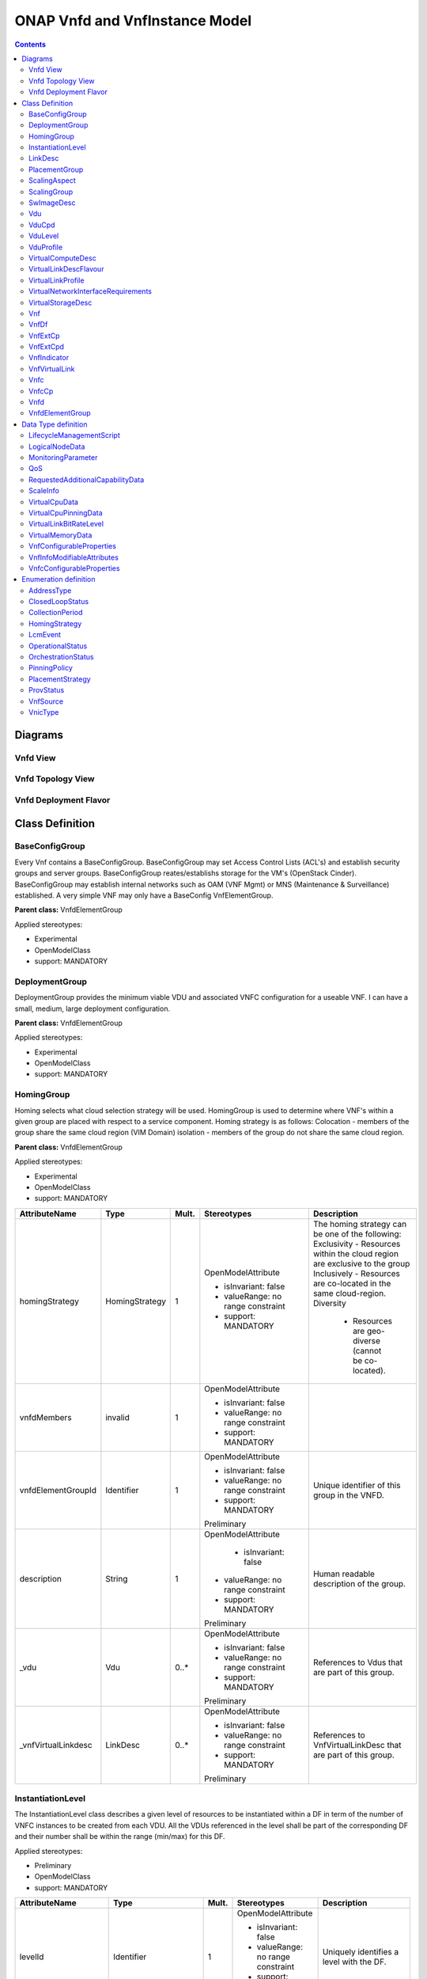 .. Copyright 2019
.. This file is licensed under the CREATIVE COMMONS ATTRIBUTION 4.0 INTERNATIONAL LICENSE
.. Full license text at https://creativecommons.org/licenses/by/4.0/legalcode

ONAP Vnfd and VnfInstance Model
===============================

.. contents::
   :depth: 3
..

Diagrams
--------

Vnfd View
~~~~~~~~~

.. image:: VNFD.png

Vnfd Topology View
~~~~~~~~~~~~~~~~~~

.. image:: VNFD-topo.png

Vnfd Deployment Flavor
~~~~~~~~~~~~~~~~~~~~~~

.. image:: VNFD-DF.png

Class Definition
----------------

BaseConfigGroup
~~~~~~~~~~~~~~~

Every Vnf contains a BaseConfigGroup. BaseConfigGroup may set Access
Control Lists (ACL's) and establish security groups and server groups.
BaseConfigGroup reates/establishs storage for the VM's (OpenStack
Cinder). BaseConfigGroup may establish internal networks such as OAM
(VNF Mgmt) or MNS (Maintenance & Surveillance) established. A very
simple VNF may only have a BaseConfig VnfElementGroup.

**Parent class:** VnfdElementGroup

Applied stereotypes:

-  Experimental

-  OpenModelClass

-  support: MANDATORY

DeploymentGroup
~~~~~~~~~~~~~~~

DeploymentGroup provides the minimum viable VDU and associated VNFC
configuration for a useable VNF. I can have a small, medium, large
deployment configuration.

**Parent class:** VnfdElementGroup

Applied stereotypes:

-  Experimental

-  OpenModelClass

-  support: MANDATORY

HomingGroup
~~~~~~~~~~~

Homing selects what cloud selection strategy will be used. HomingGroup
is used to determine where VNF's within a given group are placed with
respect to a service component. Homing strategy is as follows:
Colocation - members of the group share the same cloud region (VIM
Domain) isolation - members of the group do not share the same cloud
region.

**Parent class:** VnfdElementGroup

Applied stereotypes:

-  Experimental

-  OpenModelClass

-  support: MANDATORY

.. list-table::
   :header-rows: 1

   * - **AttributeName**
     - **Type**
     - **Mult.**
     - **Stereotypes**
     - **Description**

   * - homingStrategy
     - HomingStrategy
     - 1
     - OpenModelAttribute

       -  isInvariant: false
       -  valueRange: no range constraint
       -  support: MANDATORY
     - The homing strategy can be one of the following:
       Exclusivity
       - Resources within the cloud region are exclusive to the group
       Inclusively
       - Resources are co-located in the same cloud-region.
       Diversity
	   - Resources are geo-diverse (cannot be co-located).
	   
   * - vnfdMembers
     - invalid
     - 1
     - OpenModelAttribute

       -  isInvariant: false
       -  valueRange: no range constraint
       -  support: MANDATORY
     -

   * - vnfdElementGroupId
     - Identifier
     - 1
     - OpenModelAttribute

       -  isInvariant: false
       -  valueRange: no range constraint
       -  support: MANDATORY

       Preliminary
     - Unique identifier of this group in the VNFD.

   * - description
     - String
     - 1
     - OpenModelAttribute

	   -  isInvariant: false
       -  valueRange: no range constraint
       -  support: MANDATORY

       Preliminary
     - Human readable description of the group.

   * - \_vdu
     - Vdu
     - 0..\*
     - OpenModelAttribute

       -  isInvariant: false
       -  valueRange: no range constraint
       -  support: MANDATORY

       Preliminary
     - References to Vdus that are part of this group.

   * - \_vnfVirtualLinkdesc
     - LinkDesc
     - 0..\*
     - OpenModelAttribute

       -  isInvariant: false
       -  valueRange: no range constraint
       -  support: MANDATORY

       Preliminary
     - References to VnfVirtualLinkDesc that are part of this group.


InstantiationLevel
~~~~~~~~~~~~~~~~~~

The InstantiationLevel class describes a given level of resources to be
instantiated within a DF in term of the number of VNFC instances to be
created from each VDU. All the VDUs referenced in the level shall be
part of the corresponding DF and their number shall be within the range
(min/max) for this DF.

Applied stereotypes:

-  Preliminary

-  OpenModelClass

-  support: MANDATORY

.. list-table::
   :header-rows: 1


   * - **AttributeName**
     - **Type**
     - **Mult.**
     - **Stereotypes**
     - **Description**

   * - levelId
     - Identifier
     - 1
     - OpenModelAttribute

       -  isInvariant: false
       -  valueRange: no range constraint
       -  support: MANDATORY

       Preliminary
     - Uniquely identifies a level with the DF.

   * - description
     - String
     - 1
     - OpenModelAttribute

       -  isInvariant: false
       -  valueRange: no range constraint
       -  support: MANDATORY

       Preliminary
     - Human readable description of the level.

   * - scaleInfo
     - ScaleInfo
     - 0..\*
     - OpenModelAttribute

       -  isInvariant: false
       -  valueRange: no range constraint
       -  support: MANDATORY

       Preliminary
     - Represents for each aspect the scale level that corresponds to this instantiationlevel.
       scaleInfo shall be present if the VNF supports scaling.

   * - \_vduLevel
     - VduLevel
     - 1..\*
     - OpenModelAttribute

       -  isInvariant: false
       -  valueRange: no range constraint
       -  support: MANDATORY

       Preliminary
     - Indicates the number of instance of this VDU to deploy for this level.

   * - virtualLinkBitRateLevel
     - VirtualLinkBitRateLevel
     - 0..\*
     - OpenModelAttribute

       -  isInvariant: false
       -  valueRange: no range constraint
       -  support: MANDATORY

       Preliminary
     - Specifies bitrate requirements applicable to virtual links created from particular virtual link descriptors for this level.
       NOTE: If not present, it is assumed that the bitrate requirements can be derived from those specified in the VduCpd instances applicable to the internal VL. If present in
       both the InstantiationLevel and the VduCpd instances applicable to the internal VL, the highest value takes precedence.

LinkDesc
~~~~~~~~

A communication channel that connects two or more devices, nodes, or entities.

**Parent class:** ResourceDesc (ResourceSpecification)

Applied stereotypes:

-  OpenModelClass

-  support: MANDATORY

-  Preliminary

.. list-table::
   :header-rows: 1

   
   * - **AttributeName**
     - **Type**
     - **Mult.**
     - **Stereotypes**
     - **Description**

   * - virtualLinkDescId
     - Identifier
     - 1
     - OpenModelAttribute

       -  isInvariant: false

       -  valueRange: no range constraint

       -  support: MANDATORY

       Preliminary
     - Unique identifier of this internal VLD in VNFD.

   * - connectivityType
     - ConnectivityType
     - 1
     - OpenModelAttribute

       -  isInvariant: false

       -  valueRange: no range constraint

       -  support: MANDATORY

       Preliminary
     - Specifies the protocol exposed by a VL and the flow pattern supported by the VL.

   * - testAccess
     - String
     - 0..\*
     - OpenModelAttribute

       -  isInvariant: false

       -  valueRange: no range constraint

       -  support: MANDATORY

       Preliminary
     - Specifies test access facilities expected on the VL (e.g. none, passive monitoring, or active (intrusive) loopbacks at endpoints).

   * - description
     - String
     - 0..1
     - OpenModelAttribute

       -  isInvariant: false

       -  valueRange: no range constraint

       -  support: MANDATORY

       Preliminary
     - Provides human-readable information on the purpose of the VL (e.g. control plane traffic).

   * - monitoringParameter
     - MonitoringParameter
     - 0..\*
     - OpenModelAttribute

       -  isInvariant: false

       -  valueRange: no range constraint

       -  support: MANDATORY

       Preliminary
     - Defines the virtualised resources monitoring parameters on VLD level.

   * - \_virtuaLlinkDescFlavour
     - VirtualLinkDescFlavour
     - 1..\*
     - OpenModelAttribute

       -  isInvariant: false

       -  valueRange: no range constraint

       -  support: MANDATORY

       Preliminary
     - Describes a specific flavour of the VL with specific bitrate requirements.   

	 
PlacementGroup
~~~~~~~~~~~~~~

**Parent class:** VnfdElementGroup

Applied stereotypes:

-  Experimental

-  OpenModelClass

-  support: MANDATORY

.. list-table::
   :header-rows: 1


   * - **AttributeName**
     - **Type**
     - **Mult.**
     - **Stereotypes**
     - **Description**

   * - placementStrategy
     - PlacementStrategy
     - 1
     - OpenModelAttribute

       -  isInvariant: false
       -  valueRange: no range constraint
       -  support: MANDATORY
     -

   * - strategScope
     - invalid
     - 1
     - OpenModelAttribute

       -  isInvariant: false
       -  valueRange: no range constraint
       -  support: MANDATORY
     -

   * - vnfdElementGroupId
     - Identifier
     - 1
     - OpenModelAttribute

       -  isInvariant: false
       -  valueRange: no range constraint
       -  support: MANDATORY

       Preliminary
     - Unique identifier of this group in the VNFD.

   * - description
     - String
     - 1
     - OpenModelAttribute

       -  isInvariant: false
       -  valueRange: no range constraint
       -  support: MANDATORY

       Preliminary
     - Human readable description of the group.

   * - \_vdu
     - Vdu
     - 0..\*
     - OpenModelAttribute

       -  isInvariant: false
       -  valueRange: no range constraint
       -  support: MANDATORY

       Preliminary
     - References to Vdus that are part of this group.

   * - \_vnfVirtualLinkdesc
     - LinkDesc
     - 0..\*
     - OpenModelAttribute

       -  isInvariant: false
       -  valueRange: no range constraint
       -  support: MANDATORY

       Preliminary
     - References to VnfVirtualLinkDesc that are part of this group.

	 
ScalingAspect
~~~~~~~~~~~~~

The ScalingAspect class describes the details of an aspect used for
horizontal scaling.

Applied stereotypes:

-  Experimental

-  OpenModelClass

-  support: MANDATORY

ScalingGroup
~~~~~~~~~~~~

A ScalingGroup determines which VNFC's (VDU's) are scaled together based
on demand.

**Parent class:** VnfdElementGroup

Applied stereotypes:

-  Experimental

-  OpenModelClass

-  support: MANDATORY

SwImageDesc
~~~~~~~~~~~

The SwImageDesc information element describes requested additional
capability for a particular VDU. Such a capability may be for
acceleration or specific tasks. Storage not necessarily related to the
compute, may be Network Attached Storage (NAS) References:
tosca-nfv-YAML-v1.0-wd05-rev02 ETSI GS NFV-IFA 011 V2.1.3

Applied stereotypes:

-  Preliminary

-  OpenModelClass

-  support: MANDATORY

.. list-table::
   :header-rows: 1


   * - **AttributeName**
     - **Type**
     - **Mult.**
     - **Stereotypes**
     - **Description**

   * - id
     - Identifier
     - 1
     - OpenModelAttribute

       -  isInvariant: false
       -  valueRange: no range constraint
       -  support: MANDATORY

       Preliminary
     - The identifier of this software image.

   * - name
     - String
     - 1
     - OpenModelAttribute

       -  isInvariant: false
       -  valueRange: no range constraint
       -  support: MANDATORY

       Preliminary
     - The name of this software image.

   * - version
     - String
     - 1
     - OpenModelAttribute

       -  isInvariant: false
       -  valueRange: no range constraint
       -  support: MANDATORY

       Preliminary
     - The version of this software image.

   * - checksum
     - String
     - 1
     - OpenModelAttribute

       -  isInvariant: false
       -  valueRange: no range constraint
       -  support: MANDATORY

       Preliminary
     - The checksum of the software image file.

   * - containerFormat
     - String
     - 1
     - OpenModelAttribute

       -  isInvariant: false
       -  valueRange: no range constraint
       -  support: MANDATORY

       Preliminary
     - The container format describes the container file format in which software image is provided.

   * - diskFormat
     - String
     - 1
     - OpenModelAttribute

       -  isInvariant: false
       -  valueRange: no range constraint
       -  support: MANDATORY

       Preliminary
     - The disk format of a software image is the format of the underlying disk image.

   * - minRam
     - Number
     - 0..1
     - OpenModelAttribute

       -  isInvariant: false
       -  valueRange: no range constraint
       -  support: MANDATORY

       Preliminary
     - The minimal RAM requirement for this software image. The value of the "size" attribute of VirtualMemoryData of the Vdu referencing this
       SwImageDesc shall not be smaller than the value of minRam.

   * - minDisk
     - Number
     - 1
     - OpenModelAttribute

       -  isInvariant: false
       -  valueRange: no range constraint
       -  support: MANDATORY

       Preliminary
     - The minimal disk size requirement for this software image. The value of the "size of storage" attribute of the
       VirtualStorageDesc referencing this SwImageDesc shall not be smaller than the value of minDisk.

   * - size
     - Number
     - 1
     - OpenModelAttribute

       -  isInvariant: false
       -  valueRange: no range constraint
       -  support: MANDATORY

       Preliminary
     - The size of the software image.

   * - operatingSystem
     - String
     - 0..1
     - OpenModelAttribute

       -  isInvariant: false
       -  valueRange: no range constraint
       -  support: MANDATORY

       Preliminary
     - Identifies the operating system used in the software image. This attribute may also identify if a 32 bit or 64 bit software image is used.
       support:

   * - supportedVirtualisationEnvironment
     - String
     - 0..\*
     - OpenModelAttribute

       -  isInvariant: false
       -  valueRange: no range constraint
       -  support: MANDATORY

       Preliminary
     - Identifies the virtualisation environments (e.g. hypervisor) compatible with this software image.

   * - swImage
     - Identifier
     - 1
     - OpenModelAttribute

       -  isInvariant: false
       -  valueRange: no range constraint
       -  support: MANDATORY

       Preliminary
     - The minimal disk size requirement for this software image. The value of the "size of storage" attribute of the VirtualStorageDesc referencing this SwImageDesc
       shall not be smaller than the value of minDisk.


Vdu
~~~

The Virtualisation Deployment Unit (VDU) is a construct supporting the
description of the deployment and operational behavior of a VNFC. A VNFC
instance created based on the VDU maps to a single virtualisation
container (e.g. a VM). A VNFC will only be in one VNFDesc. If a vendor
wants to use the VNFC in mupliple VNFDesc (their product) they can do
so, but it will be 'repeated'. References:
tosca-nfv-YAML-v1.0-wd05-rev02 ETSI GS NFV-IFA 011 V2.1.3

Applied stereotypes:

-  Preliminary
-  OpenModelClass
-  support: MANDATORY

.. list-table::
   :header-rows: 1


   * - **AttributeName**
     - **Type**
     - **Mult.**
     - **Stereotypes**
     - **Description**

   * - vduId
     - Identifier
     - 1
     - OpenModelAttribute

       -  isInvariant: false
       -  valueRange: no range constraint
       -  support: MANDATORY

       Preliminary
     - Unique identifier of this Vdu in VNFD.

   * - name
     - String
     - 1
     - OpenModelAttribute

       -  isInvariant: false
       -  valueRange: no range constraint
       -  support: MANDATORY

       Preliminary
     - Human readable name of the Vdu.

   * - description
     - String
     - 1
     - OpenModelAttribute

       -  isInvariant: false
       -  valueRange: no range constraint
       -  support: MANDATORY

       Preliminary
     - Human readable description of the Vdu.

   * - bootOrder
     - KeyValuePair
     - 0..\*
     - OpenModelAttribute

       -  isInvariant: false
       -  valueRange: no range constraint
       -  support: MANDATORY

       Preliminary
     - Boot order of valid boot devices.
       NOTE: If no boot order is defined the default boot order defined in the VIM or NFVI shall be used.

   * - nfviConstraint
     - KeyValuePair
     - 0..\*
     - OpenModelAttribute

       -  isInvariant: false
       -  valueRange: no range constraint
       -  support: MANDATORY

       Preliminary
     - Describes constraints on the NFVI for the VNFC instance(s) created from this Vdu. For example, aspects of a secure hosting environment
       for the VNFC instance that involve additional entities or processes.
       NOTE: These are constraints other than stipulating that a VNFC instance has access to a certain resource, as a prerequisite to instantiation.
       The attributes virtualComputeDesc and virtualStorageDesc define the resources required for instantiation of the VNFC instance.

   * - monitoringParameter
     - MonitoringParameter
     - 0..\*
     - OpenModelAttribute

       -  isInvariant: false
       -  valueRange: no range constraint
       -  support: MANDATORY

       Preliminary
     - Defines the virtualised resources monitoring parameters on VDU level.

   * - injectFiles
     - String
     - 0..\*
     - OpenModelAttribute

       -  isInvariant: false
       -  valueRange: no range constraint
       -  support: MANDATORY

       Preliminary
     - Describes the information (e.g. URL) about the scripts, config drive metadata, etc. which can be used during Vdu booting process.

   * - configurableProperties
     - VnfcConfigurableProperties
     - 1
     - OpenModelAttribute

       -  isInvariant: false
       -  valueRange: no range constraint
       -  support: MANDATORY

       Preliminary
     - Describes the configurable properties of all VNFC instances based on this VDU.

   * - \_vduCpd
     - VduCpd
     - 1
     - OpenModelAttribute

       -  isInvariant: false
       -  valueRange: no range constraint
       -  support: MANDATORY

       Preliminary
     - Describes network connectivity between a VNFC instance (based on this Vdu) and an Virtual Link (VL).

   * - \_virtualComputeDesc
     - VirtualComputeDesc
     - 1..\*
     - OpenModelAttribute

       -  isInvariant: false
       -  valueRange: no range constraint
       -  support: MANDATORY

       Preliminary
     - Describes CPU, Memory and acceleration requirements of the Virtualisation Container realising this Vdu.

   * - \_virtualStorageDesc
     - VirtualStorageDesc
     - 0..\*
     - OpenModelAttribute

       -  isInvariant: false
       -  valueRange: no range constraint
       -  support: MANDATORY

       Preliminary
     - Describes storage requirements for a VirtualStorage instance attached to the virtualisation container created from
       virtualComputeDesc defined for this Vdu.

   * - \_swImageDesc
     - SwImageDesc
     - 0..1
     - OpenModelAttribute

       -  isInvariant: false
       -  valueRange: no range constraint
       -  support: MANDATORY

       Preliminary
     - Describes the software image which is directly loaded on the virtualisation
       container realising this Vdu.
       NOTE: More software images can be attached to the virtualisation container using VirtualStorage resources.


VduCpd
~~~~~~

A VduCpd information element is a type of Cpd and describes network
connectivity between a VNFC instance (based on this VDU) and an internal
VL.

**Parent class:** Cpd

Applied stereotypes:

-  Preliminary

-  OpenModelClass

-  support: MANDATORY

.. list-table::
   :header-rows: 1


   * - **AttributeName**
     - **Type**
     - **Mult.**
     - **Stereotypes**
     - **Description**

   * - bitrateRequirement
     - Number
     - 0..1
     - OpenModelAttribute

       -  isInvariant: false
       -  valueRange: no range constraint
       -  support: MANDATORY

       Preliminary
     - Bitrate requirement on this CP.

   * - vnicName
     - String
     - 0..1
     - OpenModelAttribute

       -  isInvariant: false
       -  valueRange: no range constraint
       -  support: MANDATORY

       Preliminary
     - Describes the name of the vNIC this CP attaches to, e.g. eth0. It will be configured during the Vdu booting process.

   * - vnicOrder
     - String
     - 0..1
     - OpenModelAttribute

       -  isInvariant: false
       -  valueRange: no range constraint
       -  support: MANDATORY

       Preliminary
     - Describes the order to create the vNIC within the scope of this Vdu.

   * - vnicType
     - VnicType
     - 0..1
     - OpenModelAttribute

       -  isInvariant: false
       -  valueRange: no range constraint
       -  support: MANDATORY

       Preliminary
     - Describes the type of the vNIC this CP attaches to.

   * - \_virtualNetworkInterfaceRequirements
     - VirtualNetworkInterfaceRequirements
     - 0..\*
     - OpenModelAttribute

       -  isInvariant: false
       -  valueRange: no range constraint
       -  support: MANDATORY

       Preliminary
     - Specifies requirements on a virtual network interface realising the CPs instantiated from this CPD.

   * - cpdId
     - Identifier
     - 1
     - OpenModelAttribute

       -  isInvariant: false
       -  valueRange: no range constraint
       -  support: MANDATORY

       Preliminary
     - Identifier of this Cpd information element.

   * - cpRole
     - String
     - 0..1
     - OpenModelAttribute

       -  isInvariant: false
       -  valueRange: no range constraint
       -  support: MANDATORY

       Preliminary
     - Identifies the role of the port in the context of the traffic flow
       patterns in the VNF or parent NS. For example a VNF with a tree flow
       pattern within the VNF will have legal cpRoles of ROOT and LEAF.

   * - description
     - String
     - 0..1
     - OpenModelAttribute

       -  isInvariant: false
       -  valueRange: no range constraint
       -  support: MANDATORY

       Preliminary
     - Provides human-readable information on the purpose of the CP (e.g. CP for control plane traffic).

   * - cpProtocol
     - CpProtocolData
     - 1..\*
     - OpenModelAttribute

       -  isInvariant: false
       -  valueRange: no range constraint
       -  support: MANDATORY

       Preliminary
     - Identifies the protocol layering information the CP uses for connectivity
       purposes and associated information. There shall be one cpProtocol for each layer
       protocol as indicated by the attribute layerProtocol.
       Editor's note: the attribute "layerProtocol" still needs further discussion and not included in this table.

   * - trunkMode
     - Boolean
     - 1
     - OpenModelAttribute

       -  isInvariant: false
       -  valueRange: no range constraint
       -  support: MANDATORY

       Preliminary
     - Information about whether the CP instantiated from this CPD is in Trunk mode (802.1Q or other).

   * - allowedAddressData
     - AddressData
     - 0..\*
     - OpenModelAttribute

       -  isInvariant: false
       -  valueRange: no range constraint
       -  support: MANDATORY

       Preliminary
     - For specifying floating IP(s) to be shared among Cpds, which are reserved for vnfReservedCpd described in the VNFD.


VduLevel
~~~~~~~~

The VduLevel information element indicates for a given VDU in a given
level the number of instances to deploy.

Applied stereotypes:

-  Preliminary

-  OpenModelClass

-  support: MANDATORY

.. list-table::
   :header-rows: 1


   * - **AttributeName**
     - **Type**
     - **Mult.**
     - **Stereotypes**
     - **Description**

   * - vduId
     - Identifier
     - 1
     - OpenModelAttribute

       -  isInvariant: false
       -  valueRange: no range constraint
       -  support: MANDATORY

       Preliminary
     - Uniquely identifies a VDU.

   * - numberOfInstances
     - Integer
     - 1
     - OpenModelAttribute

       -  isInvariant: false
       -  valueRange: no range constraint
       -  support: MANDATORY

       Preliminary
     - Number of instances of VNFC based on this VDU to deploy for an instantiation level or for a scaling delta.


VduProfile
~~~~~~~~~~

The VduProfile describes additional instantiation data for a given VDU
used in a DF.

Applied stereotypes:

-  Preliminary

-  OpenModelClass

-  support: MANDATORY

.. list-table::
   :header-rows: 1


   * - **AttributeName**
     - **Type**
     - **Mult.**
     - **Stereotypes**
     - **Description**

   * - vdudId
     - Identifier
     - 1
     - OpenModelAttribute

       -  isInvariant: false
       -  valueRange: no range constraint
       -  support: MANDATORY

       Preliminary
     - Uniquely identifies a VDU.

   * - minNumberOfInstances
     - Integer
     - 1
     - OpenModelAttribute

       -  isInvariant: false
       -  valueRange: no range constraint
       -  support: MANDATORY

       Preliminary
     - Minimum number of instances of the VNFC based on this VDU that is permitted to exist for this flavour.

   * - maxNumberOfInstances
     - Integer
     - 1
     - OpenModelAttribute

       -  isInvariant: false
       -  valueRange: no range constraint
       -  support: MANDATORY

       Preliminary
     - Maximum number of instances of the VNFC based on this VDU that is permitted to exist for this flavour.

   * - localAffinityOrAntiAffinityRule
     - LocalAffinityOrAntiAffinityRule
     - 0..\*
     - OpenModelAttribute

       -  isInvariant: false
       -  valueRange: no range constraint
       -  support: MANDATORY

       Preliminary
     - Specifies affinity or anti-affinity rules applicable between the virtualisation containers (e.g. virtual machines)
       to be created based on this VDU.

   * - affinityOrAntiAffinityGroupId
     - Identifier
     - 0..\*
     - OpenModelAttribute

       -  isInvariant: false
       -  valueRange: no range constraint
       -  support: MANDATORY

       Preliminary
     - Identifier(s) of the affinity or anti-affinity group(s) the VDU belongs to.
       NOTE: Each identifier references an affinity or anti-affinity group which expresses affinity or anti-affinity
       relationships between the virtualisation container(s) (e.g. virtual machine(s)) to be created using this VDU and the
       virtualisation container(s) (e.g. virtual machine(s)) to be created using other VDU(s) in the same group.

   * - watchdog
     - String
     - 0..1
     - OpenModelAttribute

       -  isInvariant: false
       -  valueRange: no range constraint
       -  support: MANDATORY

       Preliminary
     - Watchdog action to be triggered by the VIM for the VNF in case the heart beat fails, e.g. reset or hard shutdown, etc.

   * - vmBootUpTimeOut
     - Integer
     - 0..1
     - OpenModelAttribute

       -  isInvariant: false
       -  valueRange: no range constraint
       -  support: MANDATORY

       Preliminary
     - Timeout value for the VNFM to wait before the successful booting up of the VDU.


VirtualComputeDesc
~~~~~~~~~~~~~~~~~~

The VirtualComputeDesc information element supports the specification of
requirements related to virtual compute resources.

Applied stereotypes:

-  Preliminary

-  OpenModelClass

-  support: MANDATORY

.. list-table::
   :header-rows: 1


   * - **AttributeName**
     - **Type**
     - **Mult.**
     - **Stereotypes**
     - **Description**

   * - virtualComputeDescId
     - Identifier
     - 1
     - OpenModelAttribute

       -  isInvariant: false
       -  valueRange: no range constraint
       -  support: MANDATORY

       Preliminary
     - Unique identifier of this VirtualComputeDesc in the VNFD

   * - logicalNode
     - LogicalNodeData
     - 1..\*
     - OpenModelAttribute

       -  isInvariant: false
       -  valueRange: no range constraint
       -  support: MANDATORY

       Preliminary
     - The logical Node requirements.

   * - requestAdditionalCapabilities
     - RequestedAdditionalCapabilityData
     - 0..\*
     - OpenModelAttribute

       -  isInvariant: false
       -  valueRange: no range constraint
       -  support: MANDATORY

       Obsolete
     - Specifies requirements for additional capabilities. These may be for a range of purposes.
       One example is acceleration related capabilities.

   * - computeRequirements
     - KeyValuePair
     - 0..\*
     - OpenModelAttribute

       -  isInvariant: false
       -  valueRange: no range constraint
       -  support: MANDATORY

       Preliminary
     - Specifies compute requirements.

   * - virtualMemory
     - VirtualMemoryData
     - 1
     - OpenModelAttribute

       -  isInvariant: false
       -  valueRange: no range constraint
       -  support: MANDATORY

       Preliminary
     - The virtual memory of the virtualised compute.

   * - virtualCpu
     - VirtualCpuData
     - 1
     - OpenModelAttribute

       -  isInvariant: false
       -  valueRange: no range constraint
       -  support: MANDATORY

       Preliminary
     - The virtual CPU(s) of the virtualised compute.


VirtualLinkDescFlavour
~~~~~~~~~~~~~~~~~~~~~~

The VirtualLinkDescFlavour describes additional instantiation data for a
given internal VL used in a DF.

Applied stereotypes:

-  Preliminary

-  OpenModelClass

-  support: MANDATORY

.. list-table::
   :header-rows: 1


   * - **AttributeName**
     - **Type**
     - **Mult.**
     - **Stereotypes**
     - **Description**

   * - qos
     - QoS
     - 0..1
     - OpenModelAttribute

       -  isInvariant: false
       -  valueRange: no range constraint
       -  support: MANDATORY

       Preliminary
     - QoS of the VL.

   * - flavourId
     - Identifier
     - 1
     - OpenModelAttribute

       -  isInvariant: false
       -  valueRange: no range constraint
       -  support: MANDATORY

       Preliminary
     - Identifies a flavour within a VnfVirtualLinkDesc.


VirtualLinkProfile
~~~~~~~~~~~~~~~~~~

The VirtualLinkProfile describes additional instantiation data for a
given VL used in a DF.

Applied stereotypes:

-  Preliminary

-  OpenModelClass

-  support: MANDATORY

.. list-table::
   :header-rows: 1


   * - **AttributeName**
     - **Type**
     - **Mult.**
     - **Stereotypes**
     - **Description**

   * - localAffinityOrAntiAffinityRule
     - LocalAffinityOrAntiAffinityRule
     - 0..\*
     - OpenModelAttribute

       -  isInvariant: false
       -  valueRange: no range constraint
       -  support: MANDATORY

       Preliminary
     - Specifies affinity or anti-affinity rules applicable between the VLs based on this
       VnfVirtualLinkDesc. When the cardinality is greater than 1, both affinity rule(s) and anti-affinity
       rule(s) with different scopes are applicable to the VLs based on this VnfVirtualLinkDesc.

   * - affinityOrAntiAffinityGroupId
     - Identifier
     - 0..\*
     - OpenModelAttribute

       -  isInvariant: false
       -  valueRange: no range constraint
       -  support: MANDATORY

       Preliminary
     - Identifier(s) of the affinity or anti-affinity group(s) the VnfVirtualLinkDesc belongs to.
       NOTE: Each identifier references an affinity or anti-affinity group which expresses affinity or anti-affinity
       relationship between the VL(s) using this VnfVirtualLinkDesc and the VL(s) using other VnfVirtualLinkDesc(s)
       in the same group.

   * - maxBitRateRequirements
     - LinkBitrateRequirements
     - 1
     - OpenModelAttribute

       -  isInvariant: false
       -  valueRange: no range constraint
       -  support: MANDATORY

       Preliminary
     - Specifies the minimum bitrate requirements for a VL instantiated
       according to this profile.

   * - minBitRateRequirements
     - LinkBitrateRequirements
     - 1
     - OpenModelAttribute

       -  isInvariant: false
       -  valueRange: no range constraint
       -  support: MANDATORY

       Preliminary
     - Specifies the minimum bitrate requirements for a VL instantiated according to this profile.

   * - initiationParameters
     - KeyValuePair
     - 0..\*
     - OpenModelAttribute

       -  isInvariant: false
       -  valueRange: no range constraint
       -  support: MANDATORY

       Preliminary
     - Specifies initiation parameters for the virtual link.

   * - networkType
     - NetworkType
     - 0..1
     - OpenModelAttribute

       -  isInvariant: false
       -  valueRange: no range constraint
       -  support: MANDATORY

       Preliminary
     - Type of the network

   * - dhcpEnabled
     - Boolean
     - 0..1
     - OpenModelAttribute

       -  isInvariant: false
       -  valueRange: no range constraint
       -  support: MANDATORY

       Preliminary
     - Indicating whether DHCP is enabled. Default is "FALSE" if not specified otherwise.

   * - vlanTransparent
     - Boolean
     - 0..1
     - OpenModelAttribute

       -  isInvariant: false
       -  valueRange: no range constraint
       -  support: MANDATORY

       Preliminary
     - Indicating whether "VLAN Transparent Mode" is supported.
       Default is "FALSE" if not specified otherwise.

   * - \_virtualLinkDescFlavour
     - VirtualLinkDescFlavour
     - 1
     - OpenModelAttribute

       -  isInvariant: false
       -  valueRange: no range constraint
       -  support: MANDATORY

       Preliminary
     - Identifies a flavour within the VnfVirtualLinkDesc.

   * - \_virtualLinkDesc
     - LinkDesc
     - 1
     - OpenModelAttribute

       -  isInvariant: false
       -  valueRange: no range constraint
       -  support: MANDATORY

       Preliminary
     - Uniquely identifies a Vnf VLD.


VirtualNetworkInterfaceRequirements
~~~~~~~~~~~~~~~~~~~~~~~~~~~~~~~~~~~

This class specifies requirements on a virtual network interface.

Applied stereotypes:

-  Preliminary

-  OpenModelClass

-  support: MANDATORY

.. list-table::
   :header-rows: 1


   * - **AttributeName**
     - **Type**
     - **Mult.**
     - **Stereotypes**
     - **Description**

   * - name
     - String
     - 0..1
     - OpenModelAttribute

       -  isInvariant: false
       -  valueRange: no range constraint
       -  support: MANDATORY

       Preliminary
     - Provides a human readable name for the requirement.

   * - description
     - String
     - 0..1
     - OpenModelAttribute

       -  isInvariant: false
       -  valueRange: no range constraint
       -  support: MANDATORY

       Preliminary
     - Provides a human readable description of the requirement.

   * - supportMandatory
     - Boolean
     - 1
     - OpenModelAttribute

       -  isInvariant: false
       -  valueRange: no range constraint
       -  support: MANDATORY

       Preliminary
     - Indicates whether fulfilling the constraint is mandatory (TRUE) for successful operation or
       desirable (FALSE).

   * - networkInterfaceRequirements
     - KeyValuePair
     - 0..\*
     - OpenModelAttribute

       -  isInvariant: false
       -  valueRange: no range constraint
       -  support: MANDATORY

       Preliminary
     - The network interface requirements. An element from an array of key-value pairs that
       articulate the network interface deployment requirements

   * - nicIoRequirements
     - LogicalNodeData
     - 0..1
     - OpenModelAttribute

       -  isInvariant: false
       -  valueRange: no range constraint
       -  support: MANDATORY

       Preliminary
     - This references (couples) the CPD with any logical node I/O requirements (for network devices) that may have been created.
       Linking these attributes is necessary so that so that I/O requirements
       that need to be articulated at the logical node level can be associated with the network interface requirements
       associated with the CPD.


VirtualStorageDesc
~~~~~~~~~~~~~~~~~~

Applied stereotypes:

-  Preliminary

-  OpenModelClass

-  support: MANDATORY

.. list-table::
   :header-rows: 1


   * - **AttributeName**
     - **Type**
     - **Mult.**
     - **Stereotypes**
     - **Description**

   * - id
     - Identifier
     - 1
     - OpenModelAttribute

       -  isInvariant: false
       -  valueRange: no range constraint
       -  support: MANDATORY

       Preliminary
     - Unique identifier of this VirtualStorageDesc in the VNFD.

   * - typeOfStorage
     - String
     - 1
     - OpenModelAttribute

       -  isInvariant: false
       -  valueRange: no range constraint
       -  support: MANDATORY

       Preliminary
     - Type of virtualised storage resource (e.g. volume, object).

   * - sizeOfStorage
     - Number
     - 1
     - OpenModelAttribute

       -  isInvariant: false
       -  valueRange: no range constraint
       -  support: MANDATORY

       Preliminary
     - Size of virtualised storage resource (e.g. size of volume, in GB).

   * - vduStorageRequirements
     - KeyValuePair
     - 0..\*
     - OpenModelAttribute

       -  isInvariant: false
       -  valueRange: no range constraint
       -  support: MANDATORY

       Preliminary
     - An array of key-value pairs that articulate the storage deployment requirements.

   * - rdmaEnabled
     - Boolean
     - 0..1
     - OpenModelAttribute

       -  isInvariant: false
       -  valueRange: no range constraint
       -  support: MANDATORY

       Obsolete
     - Indicate if the storage support RDMA.

   * - swImageDesc
     - Identifier
     - 0..1
     - OpenModelAttribute

       -  isInvariant: false
       -  valueRange: no range constraint
       -  support: MANDATORY

       Preliminary
     - Software image to be loaded on the VirtualStorage resource created
       based on this VirtualStorageDesc.

Vnf
~~~

An implementation of an NF that can be deployed on a Network Function
Virtualisation Infrastructure (NFVI).

Applied stereotypes:

-  Experimental

-  OpenModelClass

-  support: MANDATORY

.. list-table::
   :header-rows: 1


   * - **AttributeName**
     - **Type**
     - **Mult.**
     - **Stereotypes**
     - **Description**

   * - vnfInstanceId
     - Identifier
     - 1
     - OpenModelAttribute

       -  isInvariant: false
       -  valueRange: no range constraint
       -  support: MANDATORY

       Experimental
     - identifier of the VNF instance

   * - vnfInstanceName
     - String
     - 1..\*
     - OpenModelAttribute

       -  isInvariant: false
       -  valueRange: no range constraint
       -  support: MANDATORY

       Experimental
     - name of the VNF instance. Multiple names are possible.

   * - vnfProductName
     - String
     - 0..1
     - OpenModelAttribute

       -  isInvariant: false
       -  valueRange: no range constraint
       -  support: MANDATORY

       Experimental
     - name to identify the VNF Product, invariant for the VNF Product lifetime

   * - description
     - invalid
     - 0..1
     - OpenModelAttribute

       -  isInvariant: false
       -  valueRange: no range constraint
       -  support: MANDATORY

       Experimental
     - description of the VNF instance

   * - vnfProvider
     - invalid
     - 1
     - OpenModelAttribute

       -  isInvariant: false
       -  valueRange: no range constraint
       -  support: MANDATORY

       Experimental
     - provider of the VNF model

   * - vnfdId
     - Identifier
     - 1
     - OpenModelAttribute

       -  isInvariant: false
       -  valueRange: no range constraint
       -  support: MANDATORY

       Experimental
     - identifier of the VNF model

   * - vnfdVersion
     - String
     - 1
     - OpenModelAttribute

       -  isInvariant: false
       -  valueRange: no range constraint
       -  support: MANDATORY

       Experimental
     - version of the VNF model

   * - vnfSoftwareVersion
     - String
     - 1
     - OpenModelAttribute

       -  isInvariant: false
       -  valueRange: no range constraint
       -  support: MANDATORY

       Experimental
     - Software version of the VNF. This is changed when there is any change to the software that is included in the VNF package

   * - onboardedVnfPkgInfoId
     - Identifier
     - 1
     - OpenModelAttribute

       -  isInvariant: false
       -  valueRange: no range constraint
       -  support: MANDATORY

       Experimental
     - identifier of the specific VNF package on which the VNF instance is based

   * - availabilityZone
     - invalid
     - 1
     - OpenModelAttribute

       -  isInvariant: false
       -  valueRange: no range constraint
       -  support: MANDATORY

       Experimental
     - availability zone information of the VNF instance

   * - operationalStatus
     - OperationalStatus
     - 0..1
     - OpenModelAttribute

       -  isInvariant: false
       -  valueRange: no range constraint
       -  support: MANDATORY

       Experimental
     - indicator for whether the resource is considered operational.
       Valid values are in-service-path and out-of-service-path.

   * - orchestrationStatus
     - OrchestrationStatus
     - 1
     - OpenModelAttribute

       -  isInvariant: false
       -  valueRange: no range constraint
       -  support: MANDATORY

       Experimental
     - whether the VNF instance is instantiated

   * - oamlpv4Address
     - invalid
     - 0..1
     - OpenModelAttribute

       -  isInvariant: false
       -  valueRange: no range constraint
       -  support: MANDATORY

       Experimental
     - oam ip address, ipv4

   * - oamlpv6Address
     - invalid
     - 0..1
     - OpenModelAttribute

       -  isInvariant: false
       -  valueRange: no range constraint
       -  support: MANDATORY

       Experimental
     - oam ip address, ipv6

   * - instantiatedVnfInfo
     - invalid
     - 0..1
     - OpenModelAttribute

       -  isInvariant: false
       -  valueRange: no range constraint
       -  support: MANDATORY

       Experimental
     - information specific to an instantiated VNF instance, e.g., vm information

   * - inMaint
     - Boolean
     - 0..1
     - OpenModelAttribute

       -  isInvariant: false
       -  valueRange: no range constraint
       -  support: MANDATORY

       Experimental
     - whether the VNF instance is in maintenance mode, if yes, DCAE will not observe alarms/traps, etc.

   * - isClosedLoopDisabled
     - Boolean
     - 0..1
     - OpenModelAttribute

       -  isInvariant: false
       -  valueRange: no range constraint
       -  support: MANDATORY

       Experimental
     - whether closed loop function is enabled

   * - encryptedAccessFlag
     - Boolean
     - 0..1
     - OpenModelAttribute

       -  isInvariant: false
       -  valueRange: no range constraint
       -  support: MANDATORY

       Experimental
     - whether this VNF is accessed using SSH

   * - vnfConfigurableProperty
     - invalid
     - 0..1
     - OpenModelAttribute

       -  isInvariant: false
       -  valueRange: no range constraint
       -  support: MANDATORY

       Experimental
     - indicator for whether autoHeal and autoScale is enabled

   * - nfNamingCode
     - String
     - 1
     - OpenModelAttribute

       -  isInvariant: false
       -  valueRange: no range constraint
       -  support: MANDATORY

       Experimental
     - String assigned to this model used for naming purpose.

   * - vnfNamingPolicyId
     - String
     - 1
     - OpenModelAttribute

       -  isInvariant: false
       -  valueRange: no range constraint
       -  support: MANDATORY

       Experimental
     - Identifier of the policy which has the naming logic for this VNF instance

   * - vnfHomingPolicyId
     - String
     - 1
     - OpenModelAttribute

       -  isInvariant: false
       -  valueRange: no range constraint
       -  support: MANDATORY

       Experimental
     - Identifier of the policy which provides homing conditions.

   * - nfType
     - String
     - 1
     - OpenModelAttribute

       -  isInvariant: false
       -  valueRange: no range constraint
       -  support: MANDATORY

       Experimental
     - Generic description of the type of network function

   * - nfFunction
     - String
     - 1
     - OpenModelAttribute

       -  isInvariant: false
       -  valueRange: no range constraint
       -  support: MANDATORY

       Experimental
     - English description of network function that the specific VNF deployment is providing.

   * - nfRole
     - String
     - 1
     - OpenModelAttribute

       -  isInvariant: false
       -  valueRange: no range constraint
       -  support: MANDATORY

       Experimental
     - Role in the network this model will be providing

   * - closedLoopStatus
     - ClosedLoopStatus
     - 1
     - OpenModelAttribute

       -  isInvariant: false
       -  valueRange: no range constraint
       -  support: MANDATORY

       Experimental
     - Whether closed loop capabilities are enabled for this or not.

   * - \_nfc(vnfcinstance)
     - Vnfc
     - 1..\*
     - OpenModelAttribute

       -  isInvariant: false
       -  valueRange: no range constraint
       -  support: MANDATORY

       Experimental
     - Relatonship to the NF components that are part of this VNF.

   * - \_vnfd
     - Vnfd
     - 1
     - OpenModelAttribute

       -  isInvariant: false
       -  valueRange: no range constraint
       -  support: MANDATORY

       Experimental
     - Relationship to the VNF descriptor

   * - \_vnfvirtuallink
     - VnfVirtualL ink
     - 0..\*
     - OpenModelAttribute

       -  isInvariant: false
       -  valueRange: no range constraint
       -  support: MANDATORY

       Experimental
     - Relationship to VnfVirtualLink


VnfDf
~~~~~

The VnfDf describes a specific deployment version of a VNF.

Applied stereotypes:

-  Preliminary

-  OpenModelClass

-  support: MANDATORY

.. list-table::
   :header-rows: 1


   * - **AttributeName**
     - **Type**
     - **Mult.**
     - **Stereotypes**
     - **Description**

   * - flavorId
     - Identifier
     - 1
     - OpenModelAttribute

       -  isInvariant: false
       -  valueRange: no range constraint
       -  support: MANDATORY

       Preliminary
     - Identifier of this DF within the VNFD.

   * - description
     - String
     - 1
     - OpenModelAttribute

       -  isInvariant: false
       -  valueRange: no range constraint
       -  support: MANDATORY

       Preliminary
     - Human readable description of the DF.

   * - \_virtuaLlinkProfile
     - VirtualLinkProfile
     - 0..\*
     - OpenModelAttribute

       -  isInvariant: false
       -  valueRange: no range constraint
       -  support: MANDATORY

       Preliminary
     - Defines the internal VLD along with additional data which is used in this DF.
       NOTE 1: This allows for different VNF internal topologies between DFs.
	   NOTE 2: virtualLink Profile needs to be provided for all VLs that the CPs of the VDUs in the VDU profiles connect to.

   * - \_instantiationLevel
     - InstantiationLevel
     - 1..\*
     - OpenModelAttribute

       -  isInvariant: false
       -  valueRange: no range constraint
       -  support: MANDATORY

       Preliminary
     - Describes the various levels of resources that can be used to instantiate the VNF using this flavour.
       Examples: Small, Medium, Large. If there is only one "instantiationLevel" entry, it shall be treated as
       the default instantiation level for this DF.

   * - \_affinityOrAntiAffinityGroup
     - AffinityOrAntiAffinityGroup
     - 0..\*
     - OpenModelAttribute

       -  isInvariant: false
       -  valueRange: no range constraint
       -  support: MANDATORY

       Preliminary
     - Specifies affinity or anti-affinity relationship applicable between the virtualisation containers
       (e.g. virtual machines) to be created using different VDUs or internal VLs to be created using
       different VnfVirtualLinkDesc(s) in the same affinity or anti-affinity group.
       NOTE: In the present specification, including either VDU(s) or VnfVirtualLinkDesc(s) into the
       same affinity or anti-affinity group is supported. Extension to support including both VDU(s)
       and VnfVirtualLinkDesc(s) into the same affinity or anti-affinity group is left for future
       specification.

   * - \_scalingAspect
     - ScalingAspect
     - 0..\*
     - OpenModelAttribute

       -  isInvariant: false
       -  valueRange: no range constraint
       -  support: MANDATORY

       Preliminary
     - The scaling aspects supported by this DF of the VNF.
       scalingAspect shall be present if the VNF supports scaling.

   * - \_vduProfile
     - VduProfile
     - 1..\*
     - OpenModelAttribute

       -  isInvariant: false
       -  valueRange: no range constraint
       -  support: MANDATORY

       Preliminary
     - Describes additional instantiation data for the VDUs used in this flavor.

   * - \_placementGroup
     - PlacementGroup
     - 0..\*
     - OpenModelAttribute

       -  isInvariant: false
       -  valueRange: no range constraint
       -  support: MANDATORY

       Preliminary
     - Determine where VNFC's (VDU's) are placed with respect to the VNF

   * - \_baseConfigGroup
     - BaseConfigGroup
     - 1
     - OpenModelAttribute

       -  isInvariant: false
       -  valueRange: no range constraint
       -  support: MANDATORY

       Preliminary
     - BaseConfigGroup may set Access Control Lists (ACL's) and establish security
       groups and server groups.
       BaseConfigGroup creates/establishs storage for the VM's (OpenStack Cinder).
       BaseConfigGroup may establish internal networks such as OAM (VNF Mgmt) or MNS
       (Maintenance & Surveillance) established.

   * - \_deploymentGroup
     - DeploymentGroup
     - 0..\*
     - OpenModelAttribute

       -  isInvariant: false
       -  valueRange: no range constraint
       -  support: MANDATORY

       Preliminary
     - DeploymentGroup provides the minimum viable VDU and associated VNFC configuration
       for a useable VNF.

   * - \_scalinggroup
     - ScalingGroup
     - 0..\*
     - OpenModelAttribute

       -  isInvariant: false
       -  valueRange: no range constraint
       -  support: MANDATORY

       Preliminary
     - Identifies the vaious scaling groups within the VNF which identify which vnfcs that need to be scaled together.


VnfExtCp
~~~~~~~~

Describes an external CP exposed by a VNF.

**Parent class:** Cp

Applied stereotypes:

-  OpenModelClass

-  support: MANDATORY

VnfExtCpd
~~~~~~~~~

Applied stereotypes:

-  Preliminary

-  OpenModelClass

-  support: MANDATORY

.. list-table::
   :header-rows: 1


   * - **AttributeName**
     - **Type**
     - **Mult.**
     - **Stereotypes**
     - **Description**

   * - \_virtualNetworkInterfaceRequirements
     - VirtualNetworkInterfaceRequirements
     - 0..\*
     - OpenModelAttribute

       -  isInvariant: false
       -  valueRange: no range constraint
       -  support: MANDATORY

       Preliminary
     - Specifies requirements on a virtual network interface realising the CPs instantiated from this CPD.
	   NOTE: In case of referencing an intCpd via its identifier, the virtualNetworkInterfaceRequirements attribute
       of the referenced intCpd applies.

   * - \_vduCpd
     - VduCpd
     - 0..1
     - OpenModelAttribute

       -  isInvariant: false
       -  valueRange: no range constraint
       -  support: MANDATORY

       Preliminary
     - Reference to the internal VDU CPD which is used to instantiate internal CPs. These internal CPs are, in turn,
       exposed as external CPs defined by this external CPD.


VnfIndicator
~~~~~~~~~~~~

The VnfIndicator information element defines the indicator the VNF
supports.

Applied stereotypes:

-  Preliminary

-  OpenModelClass

-  support: MANDATORY

.. list-table::
   :header-rows: 1


   * - **AttributeName**
     - **Type**
     - **Mult.**
     - **Stereotypes**
     - **Description**

   * - id
     - Identifier
     - 1
     - OpenModelAttribute

       -  isInvariant: false
       -  valueRange: no range constraint
       -  support: MANDATORY

       Preliminary
     - Unique identifier.

   * - name
     - String
     - 0..1
     - OpenModelAttribute

       -  isInvariant: false
       -  valueRange: no range constraint
       -  support: MANDATORY

       Preliminary
     - The human readable name of the VnfIndicator.

   * - indicatorValue
     - String
     - 1..\*
     - OpenModelAttribute

       -  isInvariant: false
       -  valueRange: no range constraint
       -  support: MANDATORY

       Preliminary
     - Defines the allowed values or value ranges of this indicator.

   * - source
     - VnfSource
     - 1
     - OpenModelAttribute

       -  isInvariant: false
       -  valueRange: no range constraint
       -  support: MANDATORY

       Preliminary
     - Describe the source of the indicator. This tells the consumer where to send the
       subscription request.


VnfVirtualLink
~~~~~~~~~~~~~~

**Parent class:** VirtualLink

Applied stereotypes:

-  OpenModelClass

-  support: MANDATORY

Vnfc
~~~~

An internal component of a VNF providing a VNF Provider a defined
sub-set of that VNF's functionality, with the main characteristic that a
single instance of this component maps 1:1 against a single
Virtualisation Container.

Applied stereotypes:

-  Experimental

-  OpenModelClass

-  support: MANDATORY

.. list-table::
   :header-rows: 1


   * - **AttributeName**
     - **Type**
     - **Mult.**
     - **Stereotypes**
     - **Description**

   * - vnfcInstanceId
     - Identifier
     - 1
     - OpenModelAttribute

       -  isInvariant: false
       -  valueRange: no range constraint
       -  support: MANDATORY

       Experimental
     - identifier of the NFC instance

   * - nfcNamingCode
     - String
     - 0..1
     - OpenModelAttribute

       -  isInvariant: false
       -  valueRange: no range constraint
       -  support: MANDATORY

       Experimental
     - short code of the NFC instance

   * - description
     - invalid
     - 0..1
     - OpenModelAttribute

       -  isInvariant: false
       -  valueRange: no range constraint
       -  support: MANDATORY

       Experimental
     - description of the NFC instance

   * - vdudId
     - Identifier
     - 1
     - OpenModelAttribute

       -  isInvariant: false
       -  valueRange: no range constraint
       -  support: MANDATORY

       Experimental
     - identifier of the model of the NFC instance

   * - l3InterfaceIpv4AddressList
     - invalid
     - 0..\*
     - OpenModelAttribute

       -  isInvariant: false
       -  valueRange: no range constraint
       -  support: MANDATORY

       Experimental
     - layer-3 interface addresses, ipv4

   * - l3InterfaceIpv6AddressList
     - invalid
     - 0..\*
     - OpenModelAttribute

       -  isInvariant: false
       -  valueRange: no range constraint
       -  support: MANDATORY

       Experimental
     - layer-3 interface addresses, ipv6

   * - vnfcState
     - invalid
     - 0..1
     - OpenModelAttribute

       -  isInvariant: false
       -  valueRange: no range constraint
       -  support: MANDATORY

       Experimental
     - operating status of the VM valid value example:
       STARTED (POWER_ON),
       STOPPED (POWER_OFF)

   * - inMaint
     - Boolean
     - 0..1
     - OpenModelAttribute

       -  isInvariant: false
       -  valueRange: no range constraint
       -  support: MANDATORY

       Experimental
     - whether the NFC instance is in maintenance mode, if yes, DCAE will not observe alarms/traps, etc.

   * - isClosedLoopDisabled
     - Boolean
     - 0..1
     - OpenModelAttribute

       -  isInvariant: false
       -  valueRange: no range constraint
       -  support: MANDATORY

       Experimental
     - whether closed loop function is enabled

   * - vnfcInstanceName
     - String
     - 1..\*
     - OpenModelAttribute

       -  isInvariant: false
       -  valueRange: no range constraint
       -  support: MANDATORY

       Experimental
     - An intelligent or human readable name of the vnfc instance. Multiple names are possible.

   * - \_vnfcCp
     - VnfcCp
     - 1..\*
     - OpenModelAttribute

       -  isInvariant: false
       -  valueRange: no range constraint
       -  support: MANDATORY

       Experimental
     - Reference to the connection points of the vnfc

   * - vnfcNamingPolicyId
     - String
     - 1
     - OpenModelAttribute

       -  isInvariant: false
       -  valueRange: no range constraint
       -  support: MANDATORY

       Experimental
     - Identifier of the policy which has the naming logic for this VNFC instance

   * - nfcFunction
     - String
     - 1
     - OpenModelAttribute

       -  isInvariant: false
       -  valueRange: no range constraint
       -  support: MANDATORY

       Experimental
     - English description of network function component that the specific VNFC deployment is providing.

   * - operationalStatus
     - OperationalStatus
     - 1
     - OpenModelAttribute

       -  isInvariant: false
       -  valueRange: no range constraint
       -  support: MANDATORY

       Experimental
     - indicator for whether the resource is considered operational.
       Valid values are in-service-path and out-of-service-path.

   * - orchestrationStatus
     - OrchestrationStatus
     - 1
     - OpenModelAttribute

       -  isInvariant: false
       -  valueRange: no range constraint
       -  support: MANDATORY

       Experimental
     - whether the VNFC instance is instantiated

   * - closedLoopStatus
     - ClosedLoopStatus
     - 1
     - OpenModelAttribute

       -  isInvariant: false
       -  valueRange: no range constraint
       -  support: MANDATORY

       Experimental
     - Whether closed loop capabilities are enabled for this or not.

   * - \_vdu
     - Vdu
     - 1
     - OpenModelAttribute

       -  isInvariant: false
       -  valueRange: no range constraint
       -  support: MANDATORY

       Experimental
     - Reference to the VDU


VnfcCp
~~~~~~

**Parent class:** Cp

Applied stereotypes:

-  Experimental

-  OpenModelClass

-  support: MANDATORY

Vnfd
~~~~

A Vnfd, or VNF Descriptor, is template which describes a VNF in terms of
deployment and operational behaviour requirements. It also contains
connectivity, interface and virtualised resource requirements.
References: tosca-nfv-YAML-v1.0-wd05-rev02 (tosca.nodes.nfv.vnfd, but
node details are not defined) ETSI GS NFV-IFA 011 V2.1.3 (VNFD)

**Parent class:** NetworkFunctionDesc

Applied stereotypes:

-  Preliminary

-  OpenModelClass

-  support: MANDATORY

.. list-table::
   :header-rows: 1


   * - **AttributeName**
     - **Type**
     - **Mult.**
     - **Stereotypes**
     - **Description**

   * - vnfProvider
     - String
     - 1
     - OpenModelAttribute

       -  isInvariant: false
       -  valueRange: no range constraint
       -  support: MANDATORY

       Preliminary
     - Provider of the VNF and of the VNFD.

   * - vnfProductName
     - String
     - 1
     - OpenModelAttribute

       -  isInvariant: false
       -  valueRange: no range constraint
       -  support: MANDATORY

       Preliminary
     - Name to identify the VNF Product.
       Invariant for the VNF Product lifetime.

   * - vnfSoftwareVersion
     - String
     - 1
     - OpenModelAttribute

       -  isInvariant: false
       -  valueRange: no range constraint
       -  support: MANDATORY

       Preliminary
     - Software version of the VNF.
       This is changed when there is any change to the
       software that is included in the VNF Package.

   * - vnfdVersion
     - String
     - 1
     - OpenModelAttribute

       -  isInvariant: false
       -  valueRange: no range constraint
       -  support: MANDATORY

       Preliminary
     - Identifies the version of the VNFD.

   * - vnfProductInfoName
     - String
     - 0..1
     - OpenModelAttribute

       -  isInvariant: false
       -  valueRange: no range constraint
       -  support: MANDATORY

       Preliminary
     - Human readable name for the VNF Product.
       Can change during the VNF Product lifetime.

   * - vnfProductInfoDescription
     - String
     - 0..1
     - OpenModelAttribute

       -  isInvariant: false
       -  valueRange: no range constraint
       -  support: MANDATORY

       Preliminary
     - Human readable description of the VNF Product.
       Can change during the VNF Product lifetime.

   * - vnfmInfo
     - String
     - 0..\*
     - OpenModelAttribute

       -  isInvariant: false
       -  valueRange: no range constraint
       -  support: MANDATORY

       Preliminary
     - Identifies VNFM(s) compatible with the VNF described in this version of the VNFD.

   * - localizationLanguage
     - String
     - 0..\*
     - OpenModelAttribute

       -  isInvariant: false
       -  valueRange: no range constraint
       -  support: MANDATORY

       Preliminary
     - Information about localization languages of the VNF (includes e.g. strings in the VNFD).
       NOTE: This allows to provide one or more localization languages to support selecting a
       specific localization language at VNF instantiation time.

   * - modifiableAttributes
     - VnfInfoModifiableAttributes
     - 0..1
     - OpenModelAttribute

       -  isInvariant: false
       -  valueRange: no range constraint
       -  support: MANDATORY

       Preliminary
     - Defines the VNF-specific extension and metadata attributes of the VnfInfo that are writeable via the
       ModifyVnfInfo operation.

   * - vnfdId
     - Identifier
     - 1
     - OpenModelAttribute

       -  isInvariant: false
       -  valueRange: no range constraint
       -  support: MANDATORY

       Preliminary
     - Identifier of this VNFD information element. This attribute shall be globally unique.
       NOTE: The VNFD Identifier shall be used as the unique identifier of the VNF Package that
       contains this VNFD. Any modification of the content of the VNFD or the VNF Package
       shall result in a new VNFD Identifier.

   * - defaultLocalizationLanguage
     - String
     - 0..1
     - OpenModelAttribute

       -  isInvariant: false
       -  valueRange: no range constraint
       -  support: MANDATORY

       Preliminary
     - Information about localization languages of the VNF (includes e.g. strings in the VNFD).
       NOTE: This allows to provide one or more localization languages to support selecting a
       specific localization language at VNF instantiation time.

   * - configurableProperties
     - VnfConfigurableProperties
     - 0..1
     - OpenModelAttribute

       -  isInvariant: false
       -  valueRange: no range constraint
       -  support: MANDATORY

       Preliminary
     - Describes the configurable properties of the VNF (e.g. related to auto scaling and auto healing).

   * - lifecycleManagementScript
     - LifecycleManagementScript
     - 0..\*
     - OpenModelAttribute

       -  isInvariant: false
       -  valueRange: no range constraint
       -  support: MANDATORY

       Preliminary
     - Includes a list of events and corresponding management scripts performed for the VNF.

   * - logo
     - String
     - 0..1
     - OpenModelAttribute

       -  isInvariant: false
       -  valueRange: no range constraint
       -  support: MANDATORY

       Preliminary
     - File path of the vendor specified logo.

   * - guide
     - String
     - 0..1
     - OpenModelAttribute

       -  isInvariant: false
       -  valueRange: no range constraint
       -  support: MANDATORY

       Preliminary
     - UUID of the vendor guide/documentation which is attached to VNF and can be downloaded from the model.

   * - \_vdu
     - Vdu
     - 1..\*
     - OpenModelAttribute

       -  isInvariant: false
       -  valueRange: no range constraint
       -  support: MANDATORY

       Preliminary
     - Virtualisation Deployment Unit.

   * - \_vnfExtCpd
     - VnfExtCpd
     - 1..\*
     - OpenModelAttribute

       -  isInvariant: false
       -  valueRange: no range constraint
       -  support: MANDATORY

       Preliminary
     - Describes external interface(s) exposed by this VNF enabling connection with a VL.

   * - \_deploymentFlavour
     - VnfDf
     - 1..\*
     - OpenModelAttribute

       -  isInvariant: false
       -  valueRange: no range constraint
       -  support: MANDATORY

       Preliminary
     - Describes specific DF(s) of a VNF with specific requirements for capacity and performance.

   * - \_vnfIndicator
     - VnfIndicator
     - 0..\*
     - OpenModelAttribute

       -  isInvariant: false
       -  valueRange: no range constraint
       -  support: MANDATORY

       Preliminary
     - Declares the VNF indicators that are supported by this VNF.

   * - \_virtualComputeDesc
     - VirtualComputeDesc
     - 0..\*
     - OpenModelAttribute

       -  isInvariant: false
       -  valueRange: no range constraint
       -  support: MANDATORY

       Preliminary
     - Defines descriptors of virtual compute resources to be used by the VNF.

   * - \_virtualStorageDesc
     - VirtualStorageDesc
     - 0..\*
     - OpenModelAttribute

       -  isInvariant: false
       -  valueRange: no range constraint
       -  support: MANDATORY

       Preliminary
     - Defines descriptors of virtual storage resources to be used by the VNF.

   * - \_intVirtuallinkdesc
     - LinkDesc
     - 0..\*
     - OpenModelAttribute

       -  isInvariant: false
       -  valueRange: no range constraint
       -  support: MANDATORY

       Preliminary
     - Represents the type of network connectivity mandated by the VNF provider
       between two or more CPs which includes at least one internal CP.

   * - \_vnfReservedCpd
     - VduCpd
     - 0..\*
     - OpenModelAttribute

       -  isInvariant: false
       -  valueRange: no range constraint
       -  support: MANDATORY

       Preliminary
     - Reserved IP Address for VNF which is not bounded to any
       specific VNFC, but assigned manually from outside and potentially
       shared as a floating IP among VNFCs.

   * - \_elementGroup
     - VnfdElementGroup
     - 0..\*
     - OpenModelAttribute

       -  isInvariant: false
       -  valueRange: no range constraint
       -  support: MANDATORY

       Preliminary
     - Describes the associated elements of a VNFD for a certain purpose
       during VNF lifecycle management.


VnfdElementGroup
~~~~~~~~~~~~~~~~

A VNFD Element Group is a mechanism for associating elements of a VNFD
(Vdus and VnfVirtualLinkDesc(s)) for a certain purpose, for example,
scaling aspects. A given element can belong to multiple groups.

Applied stereotypes:

-  Preliminary

-  OpenModelClass

-  support: MANDATORY

.. list-table::
   :header-rows: 1


   * - **AttributeName**
     - **Type**
     - **Mult.**
     - **Stereotypes**
     - **Description**

   * - vnfdElementGroupId
     - Identifier
     - 1
     - OpenModelAttribute

       -  isInvariant: false
       -  valueRange: no range constraint
       -  support: MANDATORY

       Preliminary
     - Unique identifier of this group in the VNFD.

   * - description
     - String
     - 1
     - OpenModelAttribute

       -  isInvariant: false
       -  valueRange: no range constraint
       -  support: MANDATORY

       Preliminary
     - Human readable description of the group.

   * - \_vdu
     - Vdu
     - 0..\*
     - OpenModelAttribute

       -  isInvariant: false
       -  valueRange: no range constraint
       -  support: MANDATORY

       Preliminary
     - References to Vdus that are part of this group.

   * - \_vnfVirtualLinkdesc
     - LinkDesc
     - 0..\*
     - OpenModelAttribute

       -  isInvariant: false
       -  valueRange: no range constraint
       -  support: MANDATORY

       Preliminary
     - References to VnfVirtualLinkDesc that are part of this group.


Data Type definition
--------------------

LifecycleManagementScript
~~~~~~~~~~~~~~~~~~~~~~~~~

.. list-table::
   :header-rows: 1


   * - **AttributeName**
     - **Type**
     - **Mult.**
     - **Access**
     - **Stereotypes**
     - **Description**

   * - event
     - LcmEvent
     - 0..\*
     - RW
     - OpenModelAttribute

       -  isInvariant: false
       -  valueRange: no range constraint
       -  support: MANDATORY

       Preliminary
     - Describes VNF lifecycle event(s) or an external stimulus detected on a VNFM reference point.

   * - icmTransitionEvent
     - String
     - 0..\*
     - RW
     - OpenModelAttribute

       -  isInvariant: false
       -  valueRange: no range constraint
       -  support: MANDATORY

       Preliminary
     - Describes the transition VNF lifecycle event(s) that cannot be mapped to any of
       the enumerated values defined for the event attribute.
       NOTE: At least one of these two attributes shall be included.

   * - script
     - String
     - 1
     - RW
     - OpenModelAttribute

       -  isInvariant: false
       -  valueRange: no range constraint
       -  support: MANDATORY

       Preliminary
     - Information to locate a VNF LCM script (e.g. written in a DSL as specified in requirement VNF_PACK.LCM.001)
       triggered to react to one of the events listed in the event attribute.

   * - scriptDsl
     - String
     - 1
     - RW
     - OpenModelAttribute

       -  isInvariant: false
       -  valueRange: no range constraint
       -  support: MANDATORY

       Preliminary
     - Defines the domain specific language (i.e. the type) of script that is provided.
       Types of scripts could include bash, python, etc.

   * - scriptInput
     - KeyValuePair
     - 0..\*
     - RW
     - OpenModelAttribute

       -  isInvariant: false
       -  valueRange: no range constraint
       -  support: MANDATORY

       Preliminary
     - Array of KVP requirements with the key as the parameter name and the value as the parameter that need to be passed as an input to the script.
       NOTE: The scriptInput values are passed to the scripts in addition to the parameters received in the operation invocation request or
       indicator value change.


LogicalNodeData
~~~~~~~~~~~~~~~

This information element describes compute, memory and I/O requirements
that are to be associated with the logical node of infrastructure. The
logical node requirements are a sub-component of the VDU level
requirements. As an example for illustration purposes, a logical node
correlates to the concept of a NUMA cell in libvirt terminology.

.. list-table::
   :header-rows: 1


   * - **AttributeName**
     - **Type**
     - **Mult.**
     - **Access**
     - **Stereotypes**
     - **Description**

   * - logicalNodeRequirement
     - KeyValuePair
     - 0..\*
     - RW
     - OpenModelAttribute

       -  isInvariant: false
       -  valueRange: no range constraint
       -  support: MANDATORY

       Preliminary
     - The logical node-level compute, memory and I/O requirements. An array of key-value pairs
       that articulate the deployment requirements. This could include the number of CPU cores
       on this logical node, a memory configuration specific to a logical node (e.g. such as
       available in the Linux kernel via the libnuma library) or a requirement related to the
       association of an I/O device with the logical node.


MonitoringParameter
~~~~~~~~~~~~~~~~~~~

Specifies the virtualised resource related performance metric to be
tracked by the VNFM, e.g. for auto-scaling purposes. The VNFM collects
the values of performance metrics identified by this information element
from the VIM(s) using one or more locally initiated PM Jobs. These
values can be used as inputs to auto-scaling rules.

.. list-table::
   :header-rows: 1


   * - **AttributeName**
     - **Type**
     - **Mult.**
     - **Access**
     - **Stereotypes**
     - **Description**

   * - id
     - Identifier
     - 1
     - RW
     - OpenModelAttribute

       -  isInvariant: false
       -  valueRange: no range constraint
       -  support: MANDATORY

       Preliminary
     - Unique identifier of the monitoring parameter.

   * - name
     - String
     - 0..1
     - RW
     - OpenModelAttribute

       -  isInvariant: false
       -  valueRange: no range constraint
       -  support: MANDATORY

       Preliminary
     - Human readable name of the monitoring parameter.

   * - performanceMetric
     - String
     - 1
     - RW
     - OpenModelAttribute

       -  isInvariant: false
       -  valueRange: no range constraint
       -  support: MANDATORY

       Preliminary
     -

   * - collectionPeriod
     - invalid
     - 0..1
     - RW
     - OpenModelAttribute

       -  isInvariant: false
       -  valueRange: no range constraint
       -  support: MANDATORY

       Preliminary
     - An attribute that describes the recommended periodicity at which to collect the performance information.
       VNFM determines if this parameter is considered. The vendor may provide this information as a guidance for
       creating PmJobs if needed.
       NOTE: The MANO or NFVI may not support the recommended collectionPeriod based on their functionalities, and can
       reject the requests based on the recommended collectionPeriod in this case.


QoS
~~~

The QoS information element describes QoS data for a given VL used in a
DF.

.. list-table::
   :header-rows: 1


   * - **AttributeName**
     - **Type**
     - **Mult.**
     - **Access**
     - **Stereotypes**
     - **Description**

   * - latency
     - Number
     - 1
     - RW
     - OpenModelAttribute

       -  isInvariant: false
       -  valueRange: no range constraint
       -  support: MANDATORY

       Preliminary
     - Maximum latency in ms.

   * - packetDelayVariation
     - Number
     - 1
     - RW
     - OpenModelAttribute

       -  isInvariant: false
       -  valueRange: no range constraint
       -  support: MANDATORY

       Preliminary
     - Maximum jitter in ms.

   * - packetLossRatio
     - Number
     - 0..1
     - RW
     - OpenModelAttribute

       -  isInvariant: false
       -  valueRange: no range constraint
       -  support: MANDATORY

       Preliminary
     - Maximum packet loss ratio. Cardinality is 0 if no packetLossRatio requirement exists.


RequestedAdditionalCapabilityData
~~~~~~~~~~~~~~~~~~~~~~~~~~~~~~~~~

This information element describes requested additional capability for a
particular VDU. Such a capability may be for acceleration or specific
tasks.

.. list-table::
   :header-rows: 1


   * - **AttributeName**
     - **Type**
     - **Mult.**
     - **Access**
     - **Stereotypes**
     - **Description**

   * - supportMandatory
     - Boolean
     - 1
     - RW
     - OpenModelAttribute

       -  isInvariant: false
       -  valueRange: no range constraint
       -  support: MANDATORY

       Obsolete
     - Indicates whether the requested additional capability is mandatory for successful operation.

   * - requestedAdditionalCapabilityName
     - String
     - 1
     - RW
     - OpenModelAttribute

       -  isInvariant: false
       -  valueRange: no range constraint
       -  support: MANDATORY

       Obsolete
     - Identifies a requested additional capability for the VDU.

   * - minRequestedAdditionalCapabilityVersion
     - String
     - 0..1
     - RW
     - OpenModelAttribute

       -  isInvariant: false
       -  valueRange: no range constraint
       -  support: MANDATORY

       Obsolete
     - Identifies the minimum version of the requested additional capability.

   * - preferredRequestedAdditionalCapabilityVersion
     - String
     - 0..1
     - RW
     - OpenModelAttribute

       -  isInvariant: false
       -  valueRange: no range constraint
       -  support: MANDATORY

       Obsolete
     - Identifies the preferred version of the requested additional capability.

   * - targetPerformanceParameters
     - KeyValuePair
     - 1..\*
     - RW
     - OpenModelAttribute

       -  isInvariant: false
       -  valueRange: no range constraint
       -  support: MANDATORY

       Obsolete
     - Identifies specific attributes, dependent on the requested additional capability type.


ScaleInfo
~~~~~~~~~

The ScaleInfo information element represents a scale level for a
particular scaling aspect.

.. list-table::
   :header-rows: 1


   * - **AttributeName**
     - **Type**
     - **Mult.**
     - **Access**
     - **Stereotypes**
     - **Description**

   * - aspectId
     - Identifier
     - 1
     - RW
     - OpenModelAttribute

       -  isInvariant: false
       -  valueRange: no range constraint
       -  support: MANDATORY

       Preliminary
     - Reference to the scaling aspect.

   * - scaleLevel
     - Integer
     - 1
     - RW
     - OpenModelAttribute

       -  isInvariant: false
       -  valueRange: no range constraint
       -  support: MANDATORY

       Preliminary
     - The scale level, greater than or equal to 0


VirtualCpuData
~~~~~~~~~~~~~~

The VirtualCpuData information element supports the specification of
requirements related to virtual CPU(s) of a virtual compute resource.

.. list-table::
   :header-rows: 1


   * - **AttributeName**
     - **Type**
     - **Mult.**
     - **Access**
     - **Stereotypes**
     - **Description**

   * - cpuArchitecture
     - String
     - 0..1
     - RW
     - OpenModelAttribute

       -  isInvariant: false
       -  valueRange: no range constraint
       -  support: MANDATORY

       Preliminary
     - CPU architecture type. Examples are x86, ARM. The cardinality can be 0 during the allocation request, if no particular CPU architecture type is requested.

   * - numVirtualCpu
     - Integer
     - 1
     - RW
     - OpenModelAttribute

       -  isInvariant: false
       -  valueRange: no range constraint
       -  support: MANDATORY

       Preliminary
     - Number of virtual CPUs.

   * - virtualCpuClock
     - Number
     - 0..1
     - RW
     - OpenModelAttribute

       -  isInvariant: false
       -  valueRange: no range constraint
       -  support: MANDATORY

       Preliminary
     - Minimum virtual CPU clock rate (e.g. in MHz). The cardinality can be 0 during the allocation request, if no particular value is requested.

   * - virtualCpuOversubscriptionPolicy
     - String
     - 0..1
     - RW
     - OpenModelAttribute

       -  isInvariant: false
       -  valueRange: no range constraint
       -  support: MANDATORY

       Obsolete
     - The CPU core oversubscription policy e.g. the relation of virtual CPU cores to physical CPU cores/threads. The cardinality can be 0 during the allocation request, if no particular value is requested.

   * - vduCpuRequirements
     - KeyValuePair
     - 0..\*
     - RW
     - OpenModelAttribute

       -  isInvariant: false
       -  valueRange: no range constraint
       -  support: MANDATORY

       Preliminary
     - Array of key-value pair requirements on the Compute (CPU) for the VDU.

   * - virtualCpuPinning
     - VirtualCpuPinningData
     - 0..1
     - RW
     - OpenModelAttribute

       -  isInvariant: false
       -  valueRange: no range constraint
       -  support: MANDATORY

       Obsolete
     - The virtual CPU pinning configuration for the virtualised compute resource.


VirtualCpuPinningData
~~~~~~~~~~~~~~~~~~~~~

The VirtualCpuPinningData information element supports the specification
of requirements related to the virtual CPU pinning configuration of a
virtual compute resource.

.. list-table::
   :header-rows: 1


   * - **AttributeName**
     - **Type**
     - **Mult.**
     - **Access**
     - **Stereotypes**
     - **Description**

   * - virtualCpuPinningPolicy
     - PinningPolicy
     - 0..1
     - RW
     - OpenModelAttribute

       -  isInvariant: false
       -  valueRange: no range constraint
       -  support: MANDATORY

       Obsolete
     - The policy can take values of "static" or "dynamic". In case of "static" the virtual CPU cores are requested to be allocated to logical CPU cores according to the rules defined in virtualCpuPinningRules.
       In case of "dynamic" the allocation of virtual CPU cores to logical CPU cores is decided by the VIM. (e.g.: SMT (Simultaneous Multi-Threading) requirements).

   * - virtualCpuPinningRule
     - invalid
     - 0..1
     - RW
     - OpenModelAttribute

       -  isInvariant: false
       -  valueRange: no range constraint
       -  support: MANDATORY

       Obsolete
     - A list of rules that should be considered during the allocation of the virtual CPUs to logical CPUs in case of "static" virtualCpuPinningPolicy.


VirtualLinkBitRateLevel
~~~~~~~~~~~~~~~~~~~~~~~

The VirtualLinkBitRateLevel information element specifies bitrate
requirements applicable to a virtual link instantiated from a particular
VnfVirtualLinkDesc.

VirtualMemoryData
~~~~~~~~~~~~~~~~~

.. list-table::
   :header-rows: 1


   * - **AttributeName**
     - **Type**
     - **Mult.**
     - **Access**
     - **Stereotypes**
     - **Description**

   * - virtualMemSize
     - Number
     - 1
     - RW
     - OpenModelAttribute

       -  isInvariant: false
       -  valueRange: no range constraint
       -  support: MANDATORY

       Preliminary
     - Amount of virtual Memory (e.g. in MB).

   * - virtualMemOversubscriptionPolicy
     - String
     - 0..1
     - RW
     - OpenModelAttribute

       -  isInvariant: false
       -  valueRange: no range constraint
       -  support: MANDATORY

       Preliminary

       Obsolete
     - The memory core oversubscription policy in terms of virtual memory to physical memory on the platform. The cardinality can be 0 during the allocation request, if no particular value is requested.

   * - vduMemRequirements
     - KeyValuePair
     - 0..\*
     - RW
     - OpenModelAttribute

       -  isInvariant: false
       -  valueRange: no range constraint
       -  support: MANDATORY

       Preliminary
     - Array of key-value pair requirements on the memory for the VDU.

   * - numaEnabled
     - Boolean
     - 0..1
     - RW
     - OpenModelAttribute

       -  isInvariant: false
       -  valueRange: no range constraint
       -  support: MANDATORY

       Obsolete
     - It specifies the memory allocation to be cognisant of the relevant process/core allocation. The cardinality can be 0 during the allocation request, if no particular value is requested.


VnfConfigurableProperties
~~~~~~~~~~~~~~~~~~~~~~~~~

This datatype defines the configurable properties of a VNF (e.g. related
to auto scaling and auto healing). For a VNF instance, the value of
these properties can be modified by the VNFM

.. list-table::
   :header-rows: 1


   * - **AttributeName**
     - **Type**
     - **Mult.**
     - **Access**
     - **Stereotypes**
     - **Description**

   * - isAutoscaleEnabled
     - Boolean
     - 0..1
     - RW
     - OpenModelAttribute

       -  isInvariant: false
       -  valueRange: no range constraint
       -  support: MANDATORY

       Preliminary
     - It permits to enable (TRUE)/disable (FALSE) the auto-scaling functionality.
       NOTE: A cardinality of "0" indicates that configuring this present VNF property is not supported.

   * - isAutohealEnabled
     - Boolean
     - 0..1
     - RW
     - OpenModelAttribute

       -  isInvariant: false
       -  valueRange: no range constraint
       -  support: MANDATORY

       Preliminary
     - It permits to enable (TRUE)/disable (FALSE) the auto-healing functionality.
       NOTE: A cardinality of "0" indicates that configuring this present VNF property is not supported.

   * - additionalConfigurableProperty
     - String
     - 0..\*
     - RW
     - OpenModelAttribute

       -  isInvariant: false
       -  valueRange: no range constraint
       -  support: MANDATORY

       Preliminary
     -


VnfInfoModifiableAttributes
~~~~~~~~~~~~~~~~~~~~~~~~~~~

This datatype defines the VNF-specific extension and metadata attributes
of the VnfInfo that are writeable via the ModifyVnfInfo operation.

.. list-table::
   :header-rows: 1


   * - **AttributeName**
     - **Type**
     - **Mult.**
     - **Access**
     - **Stereotypes**
     - **Description**

   * - extension
     - invalid
     - 0..\*
     - RW
     - OpenModelAttribute

       -  isInvariant: false
       -  valueRange: no range constraint
       -  support: MANDATORY

       Experimental
     - "Extension" attributes of VnfInfo that are writeable.

   * - metadata
     - invalid
     - 0..\*
     - RW
     - OpenModelAttribute

       -  isInvariant: false
       -  valueRange: no range constraint
       -  support: MANDATORY

       Experimental
     - Metadata" attributes of VnfInfo that are writeable


VnfcConfigurableProperties
~~~~~~~~~~~~~~~~~~~~~~~~~~

This datatype defines the configurable properties of a VNFC. For a VNFC
instance, the value of these properties can be modified through the
VNFM.

.. list-table::
   :header-rows: 1


   * - **AttributeName**
     - **Type**
     - **Mult.**
     - **Access**
     - **Stereotypes**
     - **Description**

   * - additionalVnfcConfigurableProperty
     - String
     - 0..\*
     - RW
     - OpenModelAttribute

       -  isInvariant: false
       -  valueRange: no range constraint
       -  support: MANDATORY

       Preliminary
     - It provides VNFC configurable properties that can be modified using the ModifyVnfInfo operation.


Enumeration definition
----------------------

AddressType
~~~~~~~~~~~

Type of address

Contains Enumeration Literals:

-  MAC:

-  IP:

ClosedLoopStatus
~~~~~~~~~~~~~~~~

Contains Enumeration Literals:

-  ENABLED:

-  DISABLED:

CollectionPeriod
~~~~~~~~~~~~~~~~

Specifies the periodicity at which the producer will collect performance
information.

Contains Enumeration Literals:

HomingStrategy
~~~~~~~~~~~~~~

Contains Enumeration Literals:

-  Colocation:

-  isolation:

LcmEvent
~~~~~~~~

Describes VNF lifecycle event(s) or an external stimulus detected on a
VNFM reference point.

Contains Enumeration Literals:

-  EVENT_START_INSTANTIATION:

-  EVENT_END_INSTANTIATION:

-  EVENT_START_SCALING:

-  EVENT_END_SCALING:

-  EVENT_START_SCALING_TO_LEVEL:

-  EVENT_END_SCALING_TO_LEVEL:

-  EVENT_START_HEALING:

-  EVENT_END_HEALING:

-  EVENT_START_TERMINATION:

-  EVENT_END_TERMINATION:

-  EVENT_START_VNF_FLAVOR_CHANGE:

-  EVENT_END_VNF_FLAVOR_CHANGE:

-  EVENT_START_VNF_OPERATION_CHANGE:

-  EVENT_END_VNF_OPERATION_CHANGE:

-  EVENT_START_VNF_EXT_CONN_CHANGE:

-  EVENT_END_VNF_EXT_CONN_CHANGE:

-  EVENT_START_VNFINFO_MODIFICATION:

-  EVENT_END_VNFINFO_MODIFICATION:

OperationalStatus
~~~~~~~~~~~~~~~~~

Indicator for whether the resource is considered operational. Valid
values are in-service-path and out-of-service-path.

Contains Enumeration Literals:

-  IN-SERVICE-PATH:

-  OUT-OF-SERVICE-PATH:

OrchestrationStatus
~~~~~~~~~~~~~~~~~~~

Contains Enumeration Literals:

-  INVENTORIED:

-  ASSIGNED:

-  CREATED:

-  ACTIVE:

PinningPolicy
~~~~~~~~~~~~~

Defines the CPU pinning policy.

Contains Enumeration Literals:

-  STATIC:

-  DYNAMIC:

PlacementStrategy
~~~~~~~~~~~~~~~~~

Contains Enumeration Literals:

-  COLOCATION:

-  ISOLATION:

-  EXCLUSIVITY:

ProvStatus
~~~~~~~~~~

Provisioning status, used as a trigger for operational monitoring of
this resource by service assurance systems.

Contains Enumeration Literals:

-  PROVISIONED:

-  PREPROVISIONED:

-  CAPPED:

VnfSource
~~~~~~~~~

Describes the source of the indicator.

Contains Enumeration Literals:

-  VNF:

-  EM:

-  BOTH:

VnicType
~~~~~~~~

Describes the type of VNIC to which a CP attaches.

Contains Enumeration Literals:

-  NORMAL:

-  MACVTAP:

-  DIRECT:

-  BAREMETAL:

-  DIRECT_PHYSICAL:

-  VIRTIO_FORWARDER: